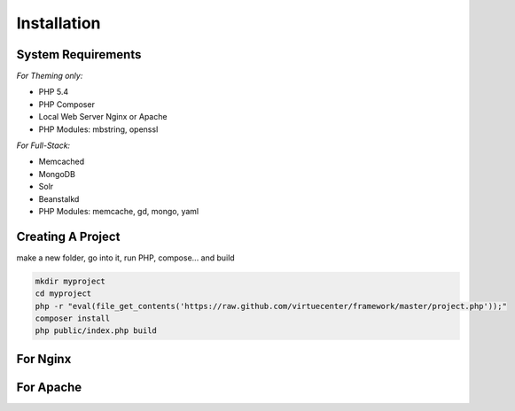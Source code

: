 Installation
============

System Requirements
+++++++++++++++++++

*For Theming only:*

* PHP 5.4
* PHP Composer
* Local Web Server
  Nginx or Apache
* PHP Modules:
  mbstring, openssl

*For Full-Stack:*

* Memcached
* MongoDB

* Solr
* Beanstalkd
* PHP Modules:
  memcache, gd, mongo, yaml


Creating A Project
++++++++++++++++++

make a new folder, go into it, run PHP, compose... and build

.. code-block:: bash

   mkdir myproject
   cd myproject
   php -r "eval(file_get_contents('https://raw.github.com/virtuecenter/framework/master/project.php'));"
   composer install
   php public/index.php build

For Nginx
+++++++++

For Apache
++++++++++
